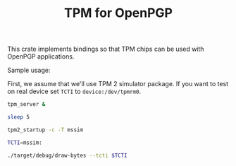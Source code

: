 #+TITLE: TPM for OpenPGP
#+PROPERTY: header-args :tangle yes

This crate implements bindings so that TPM chips can be used with
OpenPGP applications.

Sample usage:

First, we assume that we'll use TPM 2 simulator package. If you want
to test on real device set ~TCTI~ to ~device:/dev/tpmrm0~.

#+begin_src sh
  tpm_server &

  sleep 5

  tpm2_startup -c -T mssim

  TCTI=mssim:
#+end_src

#+begin_src sh
./target/debug/draw-bytes --tcti $TCTI
#+end_src
